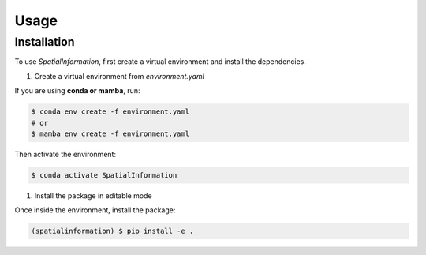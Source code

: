 Usage
=====

Installation
------------

To use `SpatialInformation`, first create a virtual environment and install the dependencies.

#. Create a virtual environment from `environment.yaml`

If you are using **conda or mamba**, run:

.. code-block:: console

   $ conda env create -f environment.yaml
   # or
   $ mamba env create -f environment.yaml

Then activate the environment:

.. code-block:: console

   $ conda activate SpatialInformation

#. Install the package in editable mode

Once inside the environment, install the package:

.. code-block:: console

   (spatialinformation) $ pip install -e .